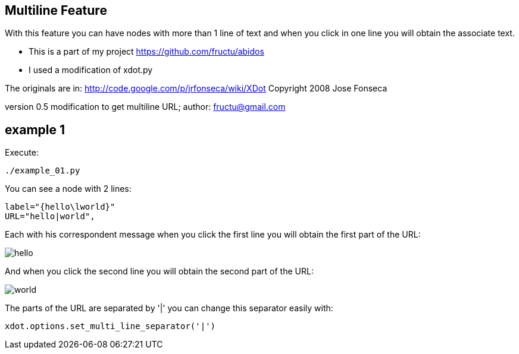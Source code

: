 == Multiline Feature

With this feature you can have nodes with more than 1 line of text and
when you click in one line you will obtain the associate text.

* This is a part of my project
https://github.com/fructu/abidos

* I used a modification of xdot.py

The originals are in:
http://code.google.com/p/jrfonseca/wiki/XDot
Copyright 2008 Jose Fonseca

version 0.5
modification to get multiline URL;
author: fructu@gmail.com

== example 1
Execute:
----
./example_01.py
----

You can see a node with 2 lines:
----
label="{hello\lworld}"
URL="hello|world",
----

Each with his correspondent message when you click the first line
you will obtain the first part of the URL:

image::images/hello.png[]

And when you click the second line you will obtain the second part of the URL:

image::images/world.png[]

The parts of the URL are separated by '|' you can change this separator easily
with:
----
xdot.options.set_multi_line_separator('|')
----

